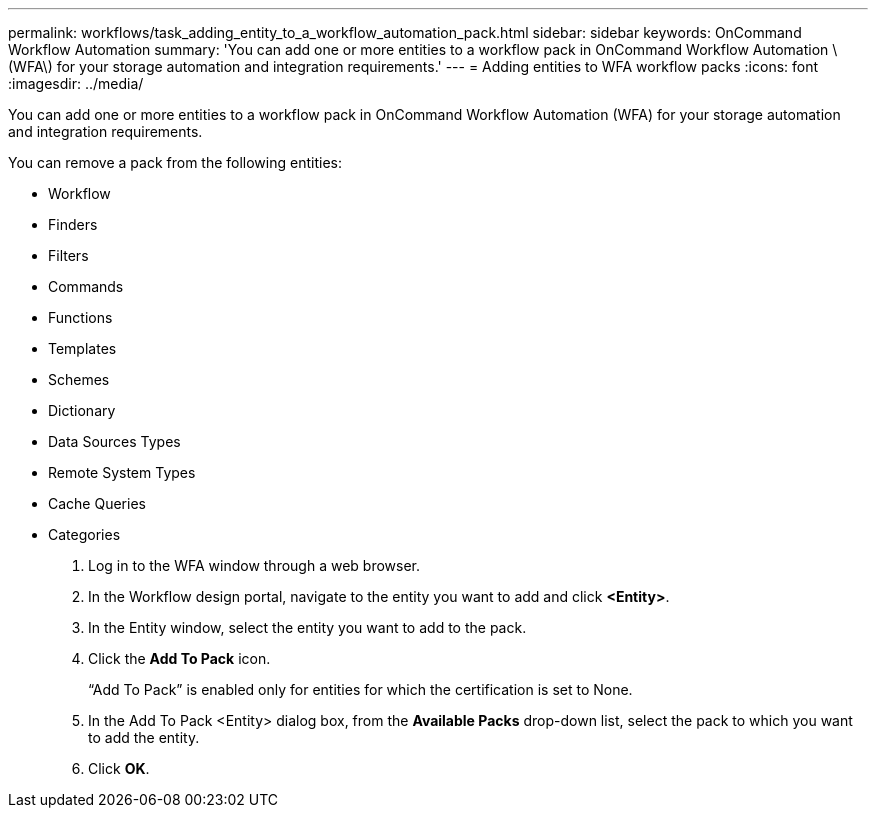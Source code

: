 ---
permalink: workflows/task_adding_entity_to_a_workflow_automation_pack.html
sidebar: sidebar
keywords: OnCommand Workflow Automation
summary: 'You can add one or more entities to a workflow pack in OnCommand Workflow Automation \(WFA\) for your storage automation and integration requirements.'
---
= Adding entities to WFA workflow packs
:icons: font
:imagesdir: ../media/

[.lead]
You can add one or more entities to a workflow pack in OnCommand Workflow Automation (WFA) for your storage automation and integration requirements.

You can remove a pack from the following entities:

* Workflow
* Finders
* Filters
* Commands
* Functions
* Templates
* Schemes
* Dictionary
* Data Sources Types
* Remote System Types
* Cache Queries
* Categories

. Log in to the WFA window through a web browser.
. In the Workflow design portal, navigate to the entity you want to add and click *<Entity>*.
. In the Entity window, select the entity you want to add to the pack.
. Click the *Add To Pack* icon.
+
"`Add To Pack`" is enabled only for entities for which the certification is set to None.

. In the Add To Pack <Entity> dialog box, from the *Available Packs* drop-down list, select the pack to which you want to add the entity.
. Click *OK*.
